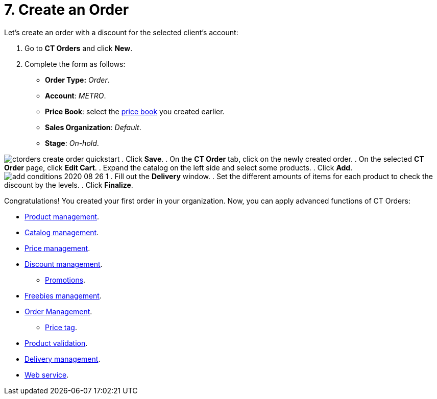 = 7. Create an Order

Let's create an order with a discount for the selected client's account:

. Go to *CT Orders* and click *New*.
. Complete the form as follows:
* *Order Type:* _Order_.
* *Account*: _METRO_.
* *Price Book*: select the
xref:quick-start/7-create-and-assign-a-ct-price-book[price book] you created
earlier.
* *Sales Organization*: _Default_.
* *Stage*: _On-hold_.

image:ctorders-create-order-quickstart.png[]
. Click *Save*.
. On the *CT Order* tab, click on the newly created order.
. On the selected *CT Order* page, click *Edit Cart*.
. Expand the catalog on the left side and select some products.
. Click *Add*.
image:add-conditions-2020-08-26-1.png[]
. Fill out the *Delivery* window.
. Set the different amounts of items for each product to check the
discount by the levels.
. Click *Finalize*.



Congratulations! You created your first order in your organization. Now,
you can apply advanced functions of CT Orders:

* xref:product-management[Product management].
* xref:admin-guide/managing-ct-orders/catalog-management/index.adoc[Catalog management].
* xref:price-management[Price management].
* xref:discount-management[Discount management].
** xref:admin-guide/managing-ct-orders/discount-management/promotions.adoc[Promotions].
* xref:freebies-management[Freebies management].
* xref:order-management[Order Management].
** xref:price-tag[Price tag].
* xref:product-validation-in-order[Product validation].
* xref:delivery-management[Delivery management].
* xref:admin-guide/managing-ct-orders/web-service/index.adoc[Web service].






